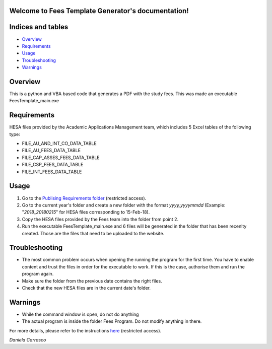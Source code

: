.. Fees Template Generator documentation master file, created by
   sphinx-quickstart on Fri Feb 23 10:31:50 2018.
   You can adapt this file completely to your liking, but it should at least
   contain the root `toctree` directive.

Welcome to Fees Template Generator's documentation!
===================================================

Indices and tables
==================

* `Overview`_
* `Requirements`_
* `Usage`_
* `Troubleshooting`_
* `Warnings`_

Overview
========

This is a python and VBA based code that generates a PDF with the study fees.
This was made an executable FeesTemplate_main.exe

Requirements
========

HESA files provided by the Academic Applications Management team, which includes 5 Excel tables of the following type:

- FILE_AU_AND_INT_CO_DATA_TABLE

- FILE_AU_FEES_DATA_TABLE

- FILE_CAP_ASSES_FEES_DATA_TABLE

- FILE_CSP_FEES_DATA_TABLE

- FILE_INT_FEES_DATA_TABLE

Usage
=====

1. Go to the `Publising Requirements folder <A:\\Planning and Performance\Student Compliance and Reporting\Publishing Requirements>`_ (restricted access).
2. Go to the current year's folder and create a new folder with the format *yyyy_yyyymmdd* (Example: "*2018_20180215*" for HESA files corresponding to 15-Feb-18).
3. Copy the HESA files provided by the Fees team into the folder from point 2.
4. Run the executable FeesTemplate_main.exe and 6 files will be generated in the folder that has been recenlty created. Those are the files that need to be uploaded to the website. 

Troubleshooting
=====

* The most common problem occurs when opening the running the program for the first time. You have to enable content and trust the files in order for the executable to work. If this is the case, authorise them and run the program again.
* Make sure the folder from the previous date contains the right files.
* Check that the new HESA files are in the current date's folder.

Warnings
=======

* While the command window is open, do not do anything
* The actual program is inside the folder Fees Program. Do not modify anything in there.


For more details, please refer to the instructions `here <A:\\Planning and Performance\Student Compliance and Reporting\Publishing Requirements\Documentation>`_ (restricted access).

*Daniela Carrasco*